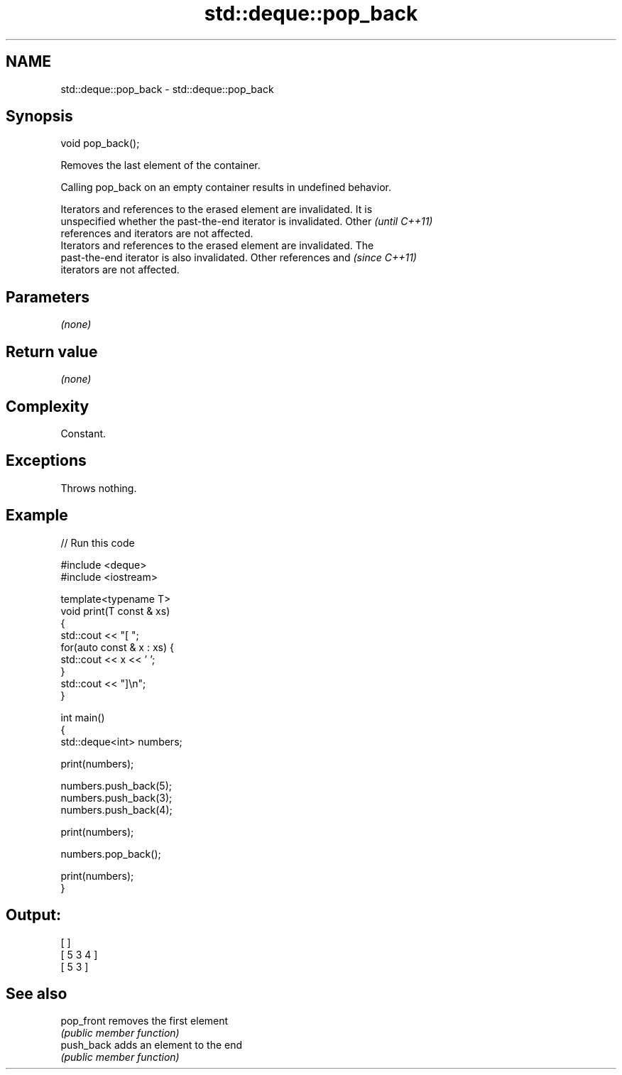 .TH std::deque::pop_back 3 "2021.11.17" "http://cppreference.com" "C++ Standard Libary"
.SH NAME
std::deque::pop_back \- std::deque::pop_back

.SH Synopsis
   void pop_back();

   Removes the last element of the container.

   Calling pop_back on an empty container results in undefined behavior.

   Iterators and references to the erased element are invalidated. It is
   unspecified whether the past-the-end iterator is invalidated. Other    \fI(until C++11)\fP
   references and iterators are not affected.
   Iterators and references to the erased element are invalidated. The
   past-the-end iterator is also invalidated. Other references and        \fI(since C++11)\fP
   iterators are not affected.

.SH Parameters

   \fI(none)\fP

.SH Return value

   \fI(none)\fP

.SH Complexity

   Constant.

.SH Exceptions

   Throws nothing.

.SH Example


// Run this code

 #include <deque>
 #include <iostream>

 template<typename T>
 void print(T const & xs)
 {
     std::cout << "[ ";
     for(auto const & x : xs) {
         std::cout << x << ' ';
     }
     std::cout << "]\\n";
 }

 int main()
 {
     std::deque<int> numbers;

     print(numbers);

     numbers.push_back(5);
     numbers.push_back(3);
     numbers.push_back(4);

     print(numbers);

     numbers.pop_back();

     print(numbers);
 }

.SH Output:

 [ ]
 [ 5 3 4 ]
 [ 5 3 ]

.SH See also

   pop_front removes the first element
             \fI(public member function)\fP
   push_back adds an element to the end
             \fI(public member function)\fP

